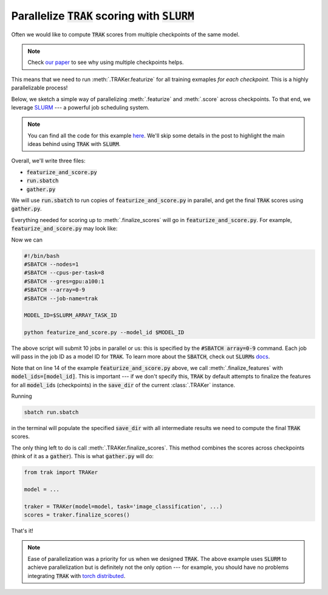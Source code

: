 .. _SLURM tutorial:

Parallelize :code:`TRAK` scoring with :code:`SLURM`
===================================================
 
Often we would like to compute :code:`TRAK` scores from multiple checkpoints of
the same model. 

.. note::

    Check `our paper <TODO:link>`_ to see why using multiple checkpoints helps.

This means that we need to run :meth:`.TRAKer.featurize` for all
training exmaples *for each checkpoint*. This is a highly parallelizable
process!

Below, we sketch a simple way of parallelizing :meth:`.featurize` and
:meth:`.score` across checkpoints. To that end, we leverage `SLURM
<https://slurm.schedmd.com/overview.html>`_ --- a powerful job scheduling
system.

.. note::

    You can find all the code for this example `here
    <https://github.com/MadryLab/trak/tree/main/examples/slurm_example>`_. We'll
    skip some details in the post to highlight the main ideas behind using
    :code:`TRAK` with :code:`SLURM`.

Overall, we'll write three files:

* :code:`featurize_and_score.py`
* :code:`run.sbatch`
* :code:`gather.py`

We will use :code:`run.sbatch` to run copies of :code:`featurize_and_score.py`
in parallel, and get the final :code:`TRAK` scores using :code:`gather.py`.

Everything needed for scoring up to :meth:`.finalize_scores` will go in
:code:`featurize_and_score.py`.
For example, :code:`featurize_and_score.py` may look like:

.. code-block:: python
    :linenos:
    :emphasize-lines: 6,7,14

    from argparse import ArgumentParser
    from trak import TRAKer

    def main(model_id):
        model,loader_train, loader_val = ...
        # use model_id here to load the respective checkpoint, e.g.:
        ckpt = torch.load(f'/path/to/checkpoints/ckpt_{model_id}.pt')

        traker = TRAKer(model=model,
                        task='image_classification',
                        train_set_size=len(ds_train))

        traker.load_checkpoint(ckpt, model_id=model_id)
        for batch in loader_train:
            traker.featurize(batch=batch, ...)
        traker.finalize_features(model_ids=[model_id])

        traker.start_scoring_checkpoint(ckpt, model_id, ...)
        for batch in loader_val:
            traker.score(batch=batch, ...)

    if __name__ == "__main__":
        parser = ArgumentParser()
        parser.add_argument('--model_id', required=True, type=int)
        args = parser.parse_args()
        main(args.model_id)

Now we can 

.. code-block:: bash

    #!/bin/bash
    #SBATCH --nodes=1
    #SBATCH --cpus-per-task=8
    #SBATCH --gres=gpu:a100:1
    #SBATCH --array=0-9
    #SBATCH --job-name=trak

    MODEL_ID=$SLURM_ARRAY_TASK_ID

    python featurize_and_score.py --model_id $MODEL_ID

The above script will submit 10 jobs in parallel or us: this is specified by the
:code:`#SBATCH array=0-9` command. Each job will pass in the job ID as a model
ID for :code:`TRAK`. To learn more about the :code:`SBATCH`, check out
:code:`SLURM`\ s `docs <https://slurm.schedmd.com/sbatch.html>`_.

Note that on line 14 of the example :code:`featurize_and_score.py` above, we
call :meth:`.finalize_features` with :code:`model_ids=[model_id]`. This is
important --- if we don't specify this, :code:`TRAK` by default attempts to
finalize the features for all :code:`model_id`\ s (checkpoints) in the
:code:`save_dir` of the current :class:`.TRAKer` instance.

Running 

.. code:: bash

    sbatch run.sbatch

in the terminal will populate the specified :code:`save_dir` with all
intermediate results we need to compute the final :code:`TRAK` scores.

The only thing left to do is call :meth:`.TRAKer.finalize_scores`. This method
combines the scores across checkpoints (think of it as a :code:`gather`).
This is what :code:`gather.py` will do:

.. code-block:: python

    from trak import TRAKer

    model = ...

    traker = TRAKer(model=model, task='image_classification', ...)
    scores = traker.finalize_scores()

That's it!

.. note::

    Ease of parallelization was a priority for us when we designed :code:`TRAK`.
    The above example uses :code:`SLURM` to achieve parallelization but is
    definitely not the only option --- for example, you should have no problems
    integrating :code:`TRAK` with `torch distributed
    <https://pytorch.org/docs/stable/notes/ddp.html>`_.